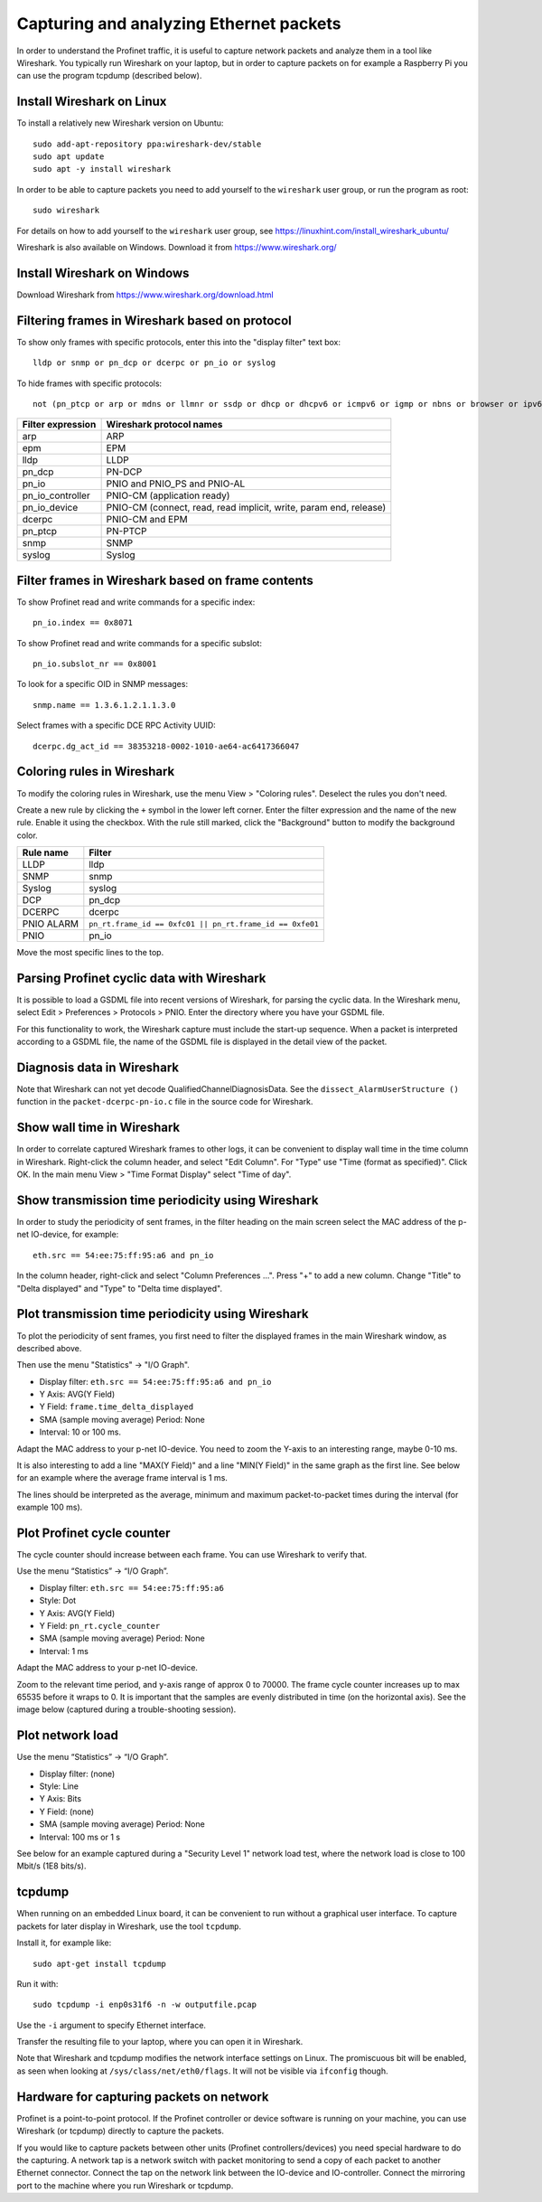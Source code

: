 Capturing and analyzing Ethernet packets
========================================
In order to understand the Profinet traffic, it is useful to capture network
packets and analyze them in a tool like Wireshark. You typically run
Wireshark on your laptop, but in order to capture packets on for example
a Raspberry Pi you can use the program tcpdump (described below).


Install Wireshark on Linux
--------------------------
To install a relatively new Wireshark version on Ubuntu::

    sudo add-apt-repository ppa:wireshark-dev/stable
    sudo apt update
    sudo apt -y install wireshark

In order to be able to capture packets you need to add yourself to the
``wireshark`` user group, or run the program as root::

    sudo wireshark

For details on how to add yourself to the ``wireshark`` user group, see
https://linuxhint.com/install_wireshark_ubuntu/

Wireshark is also available on Windows. Download it from https://www.wireshark.org/


Install Wireshark on Windows
----------------------------
Download Wireshark from https://www.wireshark.org/download.html


Filtering frames in Wireshark based on protocol
-----------------------------------------------
To show only frames with specific protocols, enter this into the "display
filter" text box::

   lldp or snmp or pn_dcp or dcerpc or pn_io or syslog

To hide frames with specific protocols::

   not (pn_ptcp or arp or mdns or llmnr or ssdp or dhcp or dhcpv6 or icmpv6 or igmp or nbns or browser or ipv6)

+--------------------------+----------------------------------------------------+
| Filter expression        | Wireshark protocol names                           |
+==========================+====================================================+
| arp                      | ARP                                                |
+--------------------------+----------------------------------------------------+
| epm                      | EPM                                                |
+--------------------------+----------------------------------------------------+
| lldp                     | LLDP                                               |
+--------------------------+----------------------------------------------------+
| pn_dcp                   | PN-DCP                                             |
+--------------------------+----------------------------------------------------+
| pn_io                    | PNIO and PNIO_PS and PNIO-AL                       |
+--------------------------+----------------------------------------------------+
| pn_io_controller         | PNIO-CM (application ready)                        |
+--------------------------+----------------------------------------------------+
| pn_io_device             | PNIO-CM (connect, read, read implicit, write,      |
|                          | param end, release)                                |
+--------------------------+----------------------------------------------------+
| dcerpc                   | PNIO-CM and EPM                                    |
+--------------------------+----------------------------------------------------+
| pn_ptcp                  | PN-PTCP                                            |
+--------------------------+----------------------------------------------------+
| snmp                     | SNMP                                               |
+--------------------------+----------------------------------------------------+
| syslog                   | Syslog                                             |
+--------------------------+----------------------------------------------------+


Filter frames in Wireshark based on frame contents
--------------------------------------------------
To show Profinet read and write commands for a specific index::

   pn_io.index == 0x8071

To show Profinet read and write commands for a specific subslot::

   pn_io.subslot_nr == 0x8001

To look for a specific OID in SNMP messages::

   snmp.name == 1.3.6.1.2.1.1.3.0

Select frames with a specific DCE RPC Activity UUID::

   dcerpc.dg_act_id == 38353218-0002-1010-ae64-ac6417366047


Coloring rules in Wireshark
---------------------------
To modify the coloring rules in Wireshark, use the menu View > "Coloring rules".
Deselect the rules you don't need.

Create a new rule by clicking the ``+`` symbol in the lower left corner.
Enter the filter expression and the name of the new rule. Enable it using the
checkbox. With the rule still marked, click the "Background" button to modify
the background color.

+------------+----------------------------------------------------------+
| Rule name  | Filter                                                   |
+============+==========================================================+
| LLDP       | lldp                                                     |
+------------+----------------------------------------------------------+
| SNMP       | snmp                                                     |
+------------+----------------------------------------------------------+
| Syslog     | syslog                                                   |
+------------+----------------------------------------------------------+
| DCP        | pn_dcp                                                   |
+------------+----------------------------------------------------------+
| DCERPC     | dcerpc                                                   |
+------------+----------------------------------------------------------+
| PNIO ALARM | ``pn_rt.frame_id == 0xfc01 || pn_rt.frame_id == 0xfe01`` |
+------------+----------------------------------------------------------+
| PNIO       | pn_io                                                    |
+------------+----------------------------------------------------------+

Move the most specific lines to the top.


Parsing Profinet cyclic data with Wireshark
-------------------------------------------
It is possible to load a GSDML file into recent versions of Wireshark, for
parsing the cyclic data.
In the Wireshark menu, select Edit > Preferences > Protocols > PNIO.
Enter the directory where you have your GSDML file.

For this functionality to work, the Wireshark capture must include the start-up
sequence. When a packet is interpreted according to a GSDML file, the name of
the GSDML file is displayed in the detail view of the packet.


Diagnosis data in Wireshark
---------------------------
Note that Wireshark can not yet decode QualifiedChannelDiagnosisData.
See the ``dissect_AlarmUserStructure ()`` function in
the ``packet-dcerpc-pn-io.c`` file in the source code for Wireshark.


Show wall time in Wireshark
---------------------------
In order to correlate captured Wireshark frames to other logs, it can be
convenient to display wall time in the time column in Wireshark.
Right-click the column header, and select "Edit Column".
For "Type" use "Time (format as specified)". Click OK.
In the main menu View > "Time Format Display" select "Time of day".


Show transmission time periodicity using Wireshark
--------------------------------------------------
In order to study the periodicity of sent frames, in the filter heading on the
main screen select the MAC address of the p-net IO-device, for example::

    eth.src == 54:ee:75:ff:95:a6 and pn_io

In the column header, right-click and select "Column Preferences ...". Press "+"
to add a new column. Change "Title" to "Delta displayed" and "Type" to
"Delta time displayed".


Plot transmission time periodicity using Wireshark
--------------------------------------------------
To plot the periodicity of sent frames, you first need to filter the displayed
frames in the main Wireshark window, as described above.

Then use the menu "Statistics" -> "I/O Graph".

* Display filter: ``eth.src == 54:ee:75:ff:95:a6 and pn_io``
* Y Axis: AVG(Y Field)
* Y Field: ``frame.time_delta_displayed``
* SMA (sample moving average) Period: None
* Interval: 10 or 100 ms.

Adapt the MAC address to your p-net IO-device.
You need to zoom the Y-axis to an interesting range, maybe 0-10 ms.

It is also interesting to add a line "MAX(Y Field)" and a line "MIN(Y Field)"
in the same graph as the first line. See below for an example where the
average frame interval is 1 ms.

.. image:: illustrations/periodicity.png

The lines should be interpreted as the average, minimum and maximum
packet-to-packet times during the interval (for example 100 ms).


Plot Profinet cycle counter
---------------------------
The cycle counter should increase between each frame. You can use Wireshark to verify that.

Use the menu “Statistics” -> “I/O Graph”.

* Display filter: ``eth.src == 54:ee:75:ff:95:a6``
* Style: Dot
* Y Axis: AVG(Y Field)
* Y Field: ``pn_rt.cycle_counter``
* SMA (sample moving average) Period: None
* Interval: 1 ms

Adapt the MAC address to your p-net IO-device.

Zoom to the relevant time period, and y-axis range of approx 0 to 70000.
The frame cycle counter increases up to max 65535 before it wraps to 0.
It is important that the samples are evenly distributed in time (on the
horizontal axis). See the image below (captured during a trouble-shooting
session).

.. image:: illustrations/Cyclecounter.png


Plot network load
-----------------
Use the menu “Statistics” -> “I/O Graph”.

* Display filter: (none)
* Style: Line
* Y Axis: Bits
* Y Field: (none)
* SMA (sample moving average) Period: None
* Interval: 100 ms or 1 s

See below for an example captured during a "Security Level 1" network load test,
where the network load is close to 100 Mbit/s (1E8 bits/s).

.. image:: illustrations/NetworkLoad.png


tcpdump
-------
When running on an embedded Linux board, it can be convenient to run without
a graphical user interface. To capture packets for later display in Wireshark,
use the tool ``tcpdump``.

Install it, for example like::

    sudo apt-get install tcpdump

Run it with::

    sudo tcpdump -i enp0s31f6 -n -w outputfile.pcap

Use the ``-i`` argument to specify Ethernet interface.

Transfer the resulting file to your laptop, where you can open it in Wireshark.

Note that Wireshark and tcpdump modifies the network interface settings on Linux.
The promiscuous bit will be enabled, as seen when looking at
``/sys/class/net/eth0/flags``. It will not be visible via ``ifconfig`` though.


Hardware for capturing packets on network
-----------------------------------------
Profinet is a point-to-point protocol. If the Profinet controller or device
software is running on your machine, you can use Wireshark (or tcpdump)
directly to capture the packets.

If you would like to capture packets between other units (Profinet
controllers/devices) you need special hardware to do the capturing. A network
tap is a network switch with packet monitoring to send a copy of each packet
to another Ethernet connector. Connect the tap on the network link between the
IO-device and IO-controller. Connect the mirroring port to the machine where
you run Wireshark or tcpdump.
